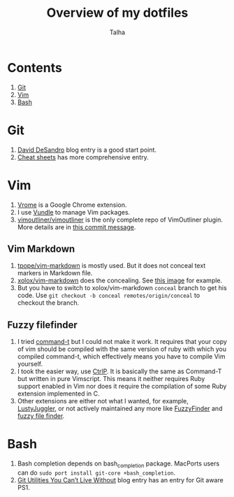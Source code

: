 #+TITLE: Overview of my dotfiles
#+AUTHOR: Talha
#+EMAIL: talha131@gmail.com

* Contents
1. [[#git][Git]]
2. [[#Vim][Vim]]
3. [[#Bash][Bash]]
* Git 
1. [[http://dropshado.ws/post/7844857440/gitconfig-colors][David DeSandro]] blog entry is a good start point.
2. [[http://cheat.errtheblog.com/s/git][Cheat sheets]] has more comprehensive entry.
* Vim
1. [[https://chrome.google.com/webstore/detail/godjoomfiimiddapohpmfklhgmbfffjj][Vrome]] is a Google Chrome extension.
2. I use [[https://github.com/gmarik/vundle][Vundle]] to manage Vim packages.
3. [[https://github.com/vimoutliner/vimoutliner][vimoutliner/vimoutliner]] is the only complete repo of VimOutliner plugin. More details are in [[https://github.com/talha131/dotfiles/commit/42a19d07581087f274c3b461f6908ec5b75af6a7][this commit message]].
** Vim Markdown 
1. [[https://github.com/tpope/vim-markdown][tpope/vim-markdown]] is mostly used. But it does not conceal text markers in Markdown file.
2. [[https://github.com/xolox/vim-markdown][xolox/vim-markdown]] does the concealing. See [[https://github.com/tpope/vim-markdown/pull/9#issuecomment-3098050][this image]] for example.
3. But you have to switch to xolox/vim-markdown =conceal= branch to get his code. Use =git checkout -b conceal remotes/origin/conceal= to checkout the branch.
** Fuzzy filefinder 
1. I tried [[https://wincent.com/products/command-t/][command-t]] but I could not make it work. It requires that your copy of vim should be compiled with the same version of ruby with which you compiled command-t, which effectively means you have to compile Vim yourself.
2. I took the easier way, use [[http://kien.github.com/ctrlp.vim/][CtrlP]]. It is basically the same as Command-T but written in pure Vimscript. This means it neither requires Ruby support enabled in Vim nor does it require the compilation of some Ruby extension implemented in C.
3. Other extensions are either not what I wanted, for example, [[http://www.vim.org/scripts/script.php?script_id%3D2050][LustyJuggler]], or not actively maintained any more like [[http://www.vim.org/scripts/script.php?script_id%3D1984][FuzzyFinder]] and [[https://github.com/jamis/fuzzy_file_finder][fuzzy file finder]].
* Bash
1. Bash completion depends on bash_completion package. MacPorts users can do =sudo port install git-core +bash_completion=.
2. [[http://blog.bitfluent.com/post/27983389/git-utilities-you-cant-live-without][Git Utilities You Can’t Live Without]] blog entry has an entry for Git aware PS1.
